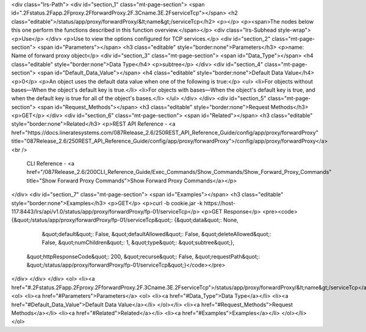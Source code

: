 <div class="lrs-Path">
<div id="section_1" class="mt-page-section">
<span id=".2Fstatus.2Fapp.2Fproxy.2FforwardProxy.2F.3Cname.3E.2FserviceTcp"></span>
<h2 class="editable">/status/app/proxy/forwardProxy/&lt;name&gt;/serviceTcp</h2>
<p></p>
<p><span>The nodes below this one perform the functions described in this function overview.</span></p>
<div class="lrs-Subhead style-wrap">
<p>Use</p>
</div>
<p>Use to view the options configured for TCP services.</p>
<div id="section_2" class="mt-page-section">
<span id="Parameters"></span>
<h3 class="editable" style="border:none">Parameters</h3>
<p>name: Name of forward proxy object</p>
<div id="section_3" class="mt-page-section">
<span id="Data_Type"></span>
<h4 class="editable" style="border:none">Data Type</h4>
<p>subtree</p>
</div>
<div id="section_4" class="mt-page-section">
<span id="Default_Data_Value"></span>
<h4 class="editable" style="border:none">Default Data Value</h4>
<p>0</p>
<p>An object uses the default data value when one of the following is true:</p>
<ul>
<li>For objects without bases—When the object's default key is true.</li>
<li>For objects with bases—When the object's default key is true, and when the default key is true for all of the object's bases.</li>
</ul>
</div>
</div>
<div id="section_5" class="mt-page-section">
<span id="Request_Methods"></span>
<h3 class="editable" style="border:none">Request Methods</h3>
<p>GET</p>
</div>
<div id="section_6" class="mt-page-section">
<span id="Related"></span>
<h3 class="editable" style="border:none">Related</h3>
<p>REST API Reference - <a href="https://docs.lineratesystems.com/087Release_2.6/250REST_API_Reference_Guide/config/app/proxy/forwardProxy" title="087Release_2.6/250REST_API_Reference_Guide/config/app/proxy/forwardProxy">/config/app/proxy/forwardProxy</a><br />
 CLI Reference - <a href="/087Release_2.6/200CLI_Reference_Guide/Exec_Commands/Show_Commands/Show_Forward_Proxy_Commands" title="Show Forward Proxy Commands">Show Forward Proxy Commands</a></p>
</div>
<div id="section_7" class="mt-page-section">
<span id="Examples"></span>
<h3 class="editable" style="border:none">Examples</h3>
<p>GET</p>
<p>curl -b cookie.jar -k https://host-117:8443/lrs/api/v1.0/status/app/proxy/forwardProxy/fp-01/serviceTcp</p>
<p>GET Response</p>
<pre><code>{&quot;/status/app/proxy/forwardProxy/fp-01/serviceTcp&quot;: {&quot;data&quot;: None,
                                                      &quot;default&quot;: False,
                                                      &quot;defaultAllowed&quot;: False,
                                                      &quot;deleteAllowed&quot;: False,
                                                      &quot;numChildren&quot;: 1,
                                                      &quot;type&quot;: &quot;subtree&quot;},
 &quot;httpResponseCode&quot;: 200,
 &quot;recurse&quot;: False,
 &quot;requestPath&quot;: &quot;/status/app/proxy/forwardProxy/fp-01/serviceTcp&quot;}</code></pre>
</div>
</div>
</div>
<ol>
<li><a href="#.2Fstatus.2Fapp.2Fproxy.2FforwardProxy.2F.3Cname.3E.2FserviceTcp">/status/app/proxy/forwardProxy/&lt;name&gt;/serviceTcp</a>
<ol>
<li><a href="#Parameters">Parameters</a>
<ol>
<li><a href="#Data_Type">Data Type</a></li>
<li><a href="#Default_Data_Value">Default Data Value</a></li>
</ol></li>
<li><a href="#Request_Methods">Request Methods</a></li>
<li><a href="#Related">Related</a></li>
<li><a href="#Examples">Examples</a></li>
</ol></li>
</ol>
